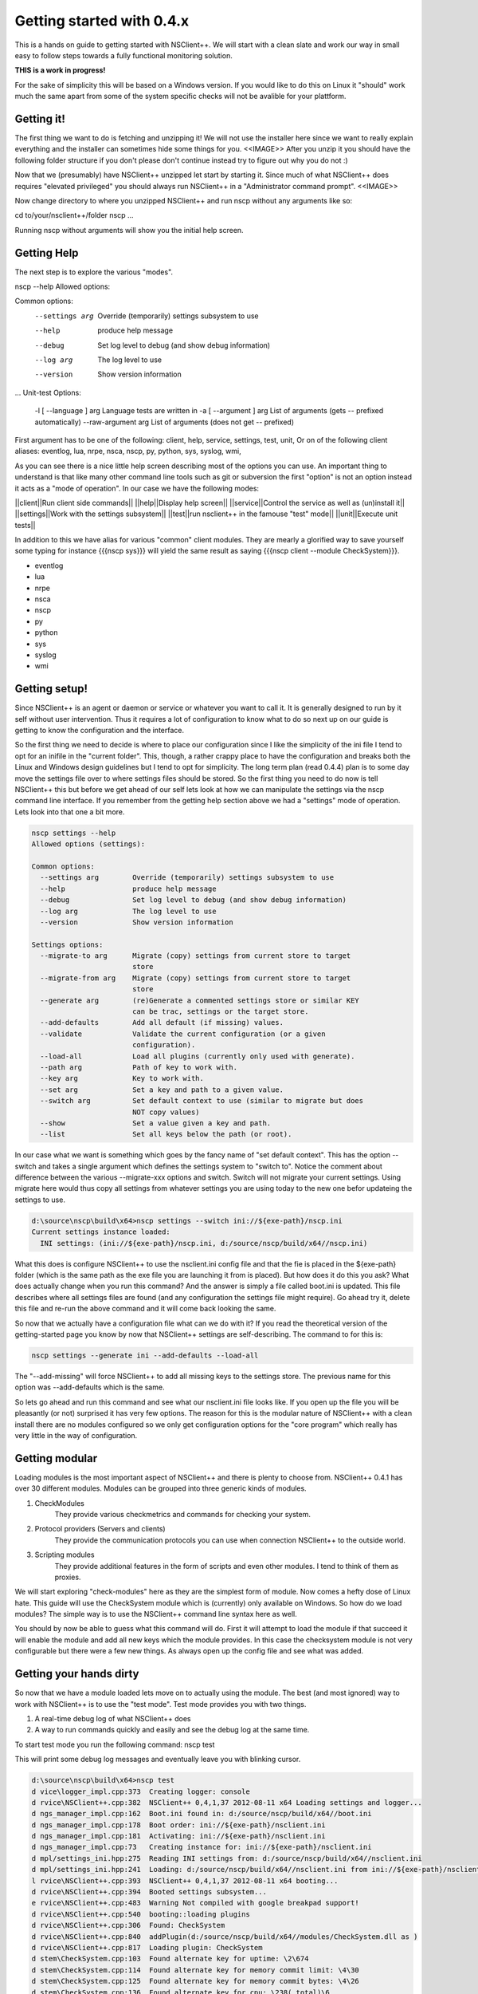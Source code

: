 .. _manual-getting_started:

############################
 Getting started with 0.4.x
############################

This is a hands on guide to getting started with NSClient++.
We will start with a clean slate and work our way in small easy to follow steps towards a fully functional monitoring solution.

**THIS is a work in progress!**

For the sake of simplicity this will be based on a Windows version.
If you would like to do this on Linux it "should" work much the same apart from some of the system specific checks will not be avalible for your plattform.

Getting it!
===========

The first thing we want to do is fetching and unzipping it!
We will not use the installer here since we want to really explain everything and the installer can sometimes hide some things for you.
<<IMAGE>>
After you unzip it you should have the following folder structure if you don't please don't continue instead try to figure out why you do not :)

Now that we (presumably) have NSClient++ unzipped let start by starting it.
Since much of what NSClient++ does requires "elevated privileged" you should always run NSClient++ in a "Administrator command prompt".
<<IMAGE>>

Now change directory to where you unzipped NSClient++ and run nscp without any arguments like so:

.. TODO: Indent lines, set language: Example .. code-block:: python
cd to/your/nsclient++/folder
nscp
...


Running nscp without arguments will show you the initial help screen.

Getting Help
============
The next step is to explore the various "modes".

.. TODO: Indent lines, set language: Example .. code-block:: python
nscp --help
Allowed options:

Common options:
  --settings arg        Override (temporarily) settings subsystem to use
  --help                produce help message
  --debug               Set log level to debug (and show debug information)
  --log arg             The log level to use
  --version             Show version information
...
Unit-test Options:
  -l [ --language ] arg Language tests are written in
  -a [ --argument ] arg List of arguments (gets -- prefixed automatically)
  --raw-argument arg    List of arguments (does not get -- prefixed)

First argument has to be one of the following: client, help, service, settings, test, unit,
Or on of the following client aliases: eventlog, lua, nrpe, nsca, nscp, py, python, sys, syslog, wmi,


As you can see there is a nice little help screen describing most of the options you can use.
An important thing to understand is that like many other command line tools such as git or subversion the first "option" is not an option instead it acts as a "mode of operation".
In our case we have the following modes:

||client||Run client side commands||
||help||Display help screen||
||service||Control the service as well as (un)install it||
||settings||Work with the settings subsystem||
||test||run nsclient++ in the famouse "test" mode||
||unit||Execute unit tests||

In addition to this we have alias for various "common" client modules. They are mearly a glorified way to save yourself some typing for instance {{{nscp sys}}} will yield the same result as saying {{{nscp client --module CheckSystem}}}.


* eventlog
* lua
* nrpe
* nsca
* nscp
* py
* python
* sys
* syslog
* wmi


Getting setup!
==============

Since NSClient++ is an agent or daemon or service or whatever you want to call it. It is generally designed to run by it self without user intervention.
Thus it requires a lot of configuration to know what to do so next up on our guide is getting to know the configuration and the interface.

So the first thing we need to decide is where to place our configuration since I like the simplicity of the ini file I tend to opt for an inifile in the "current folder".
This, though, a rather crappy place to have the configuration and breaks both the Linux and Windows design guidelines but I tend to opt for simplicity. 
The long term plan (read 0.4.4) plan is to some day move the settings file over to where settings files should be stored.
So the first thing you need to do now is tell NSClient++ this but before we get ahead of our self lets look at how we can manipulate the settings via the nscp command line interface. If you remember from the getting help section above we had a "settings" mode of operation. Lets look into that one a bit more.


.. code-block:: text

  nscp settings --help
  Allowed options (settings):
  
  Common options:
    --settings arg        Override (temporarily) settings subsystem to use
    --help                produce help message
    --debug               Set log level to debug (and show debug information)
    --log arg             The log level to use
    --version             Show version information
  
  Settings options:
    --migrate-to arg      Migrate (copy) settings from current store to target
                          store
    --migrate-from arg    Migrate (copy) settings from current store to target
                          store
    --generate arg        (re)Generate a commented settings store or similar KEY
                          can be trac, settings or the target store.
    --add-defaults        Add all default (if missing) values.
    --validate            Validate the current configuration (or a given
                          configuration).
    --load-all            Load all plugins (currently only used with generate).
    --path arg            Path of key to work with.
    --key arg             Key to work with.
    --set arg             Set a key and path to a given value.
    --switch arg          Set default context to use (similar to migrate but does
                          NOT copy values)
    --show                Set a value given a key and path.
    --list                Set all keys below the path (or root).


In our case what we want is something which goes by the fancy name of "set default context". 
This has the option --switch and takes a single argument which defines the settings system to "switch to".
Notice the comment about difference between the various --migrate-xxx options and switch. Switch will not migrate your current settings.
Using migrate here would thus copy all settings from whatever settings you are using today to the new one befor updateing the settings to use.

.. code-block:: text

  d:\source\nscp\build\x64>nscp settings --switch ini://${exe-path}/nscp.ini
  Current settings instance loaded:
    INI settings: (ini://${exe-path}/nscp.ini, d:/source/nscp/build/x64//nscp.ini)

What this does is configure NSClient++ to use the nsclient.ini config file and that the fie is placed in the ${exe-path} folder (which is the same path as the exe file you are launching it from is placed).
But how does it do this you ask? What does actually change when you run this command?
And the answer is simply a file called boot.ini is updated. This file describes where all settings files are found (and any configuration the settings file might require). Go ahead try it, delete this file and re-run the above command and it will come back looking the same.

So now that we actually have a configuration file what can we do with it?
If you read the theoretical version of the getting-started page you know by now that NSClient++ settings are self-describing.
The command to for this is:

.. code-block:: python

  nscp settings --generate ini --add-defaults --load-all

The "--add-missing" will force NSClient++ to add all missing keys to the settings store. The previous name for this option was --add-defaults which is the same.

So lets go ahead and run this command and see what our nsclient.ini file looks like.
If you open up the file you will be pleasantly (or not) surprised it has very few options.
The reason for this is the modular nature of NSClient++ with a clean install there are no modules configured so we only get configuration options for the "core program" which really has very little in the way of configuration.

Getting modular
===============

Loading modules is the most important aspect of NSClient++ and there is plenty to choose from.
NSClient++ 0.4.1 has over 30 different modules.
Modules can be grouped into three generic kinds of modules.

#. CheckModules
    They provide various checkmetrics and commands for checking your system.

#. Protocol providers (Servers and clients)
    They provide the communication protocols you can use when connection NSClient++ to the outside world.

#. Scripting modules
    They provide additional features in the form of scripts and even other modules. I tend to think of them as proxies.

We will start exploring "check-modules" here as they are the simplest form of module.
Now comes a hefty dose of Linux hate. This guide will use the CheckSystem module which is (currently) only available on Windows.
So how do we load modules?
The simple way is to use the NSClient++ command line syntax here as well.

.. code-block:: bat
  nscp settings --activate-module CheckSystem --add-missing

You should by now be able to guess what this command will do.
First it will attempt to load the module if that succeed it will enable the module and add all new keys which the module provides.
In this case the checksystem module is not very configurable but there were a few new things.
As always open up the config file and see what was added.

Getting your hands dirty
========================

So now that we have a module loaded lets move on to actually using the module.
The best (and most ignored) way to work with NSClient++ is to use the "test mode".
Test mode provides you with two things.

#. A real-time debug log of what NSClient++ does
#. A way to run commands quickly and easily and see the debug log at the same time.

To start test mode you run the following command:
nscp test

This will print some debug log messages and eventually leave you with blinking cursor.

.. code-block:: text

  d:\source\nscp\build\x64>nscp test
  d vice\logger_impl.cpp:373  Creating logger: console
  d rvice\NSClient++.cpp:382  NSClient++ 0,4,1,37 2012-08-11 x64 Loading settings and logger...
  d ngs_manager_impl.cpp:162  Boot.ini found in: d:/source/nscp/build/x64//boot.ini
  d ngs_manager_impl.cpp:178  Boot order: ini://${exe-path}/nsclient.ini
  d ngs_manager_impl.cpp:181  Activating: ini://${exe-path}/nsclient.ini
  d ngs_manager_impl.cpp:73   Creating instance for: ini://${exe-path}/nsclient.ini
  d mpl/settings_ini.hpp:275  Reading INI settings from: d:/source/nscp/build/x64//nsclient.ini
  d mpl/settings_ini.hpp:241  Loading: d:/source/nscp/build/x64//nsclient.ini from ini://${exe-path}/nsclient.ini
  l rvice\NSClient++.cpp:393  NSClient++ 0,4,1,37 2012-08-11 x64 booting...
  d rvice\NSClient++.cpp:394  Booted settings subsystem...
  e rvice\NSClient++.cpp:483  Warning Not compiled with google breakpad support!
  d rvice\NSClient++.cpp:540  booting::loading plugins
  d rvice\NSClient++.cpp:306  Found: CheckSystem
  d rvice\NSClient++.cpp:840  addPlugin(d:/source/nscp/build/x64//modules/CheckSystem.dll as )
  d rvice\NSClient++.cpp:817  Loading plugin: CheckSystem
  d stem\CheckSystem.cpp:103  Found alternate key for uptime: \2\674
  d stem\CheckSystem.cpp:114  Found alternate key for memory commit limit: \4\30
  d stem\CheckSystem.cpp:125  Found alternate key for memory commit bytes: \4\26
  d stem\CheckSystem.cpp:136  Found alternate key for cpu: \238(_total)\6
  d rvice\NSClient++.cpp:612  NSClient++ - 0,4,1,37 2012-08-11 Started!
  d tem\PDHCollector.cpp:94   Loading counter: cpu = \238(_total)\6
  l ce\simple_client.hpp:29   Service seems to be started (Sockets and such will probably not work)...
  d tem\PDHCollector.cpp:94   Loading counter: memory commit bytes = \4\26
  l ce\simple_client.hpp:32   Enter command to inject or exit to terminate...
  d tem\PDHCollector.cpp:94   Loading counter: memory commit limit = \4\30
  d tem\PDHCollector.cpp:94   Loading counter: uptime = \2\674


Now you can enter commands.
For instance if you start by entering the commands command

.. code-block:: text

  commands
  l ce\simple_client.hpp:54   Commands:
  l ce\simple_client.hpp:57   | check_cpu: Check that the load of the CPU(s) are within bounds.
  l ce\simple_client.hpp:57   | check_memory: Check free/used memory on the system.
  l ce\simple_client.hpp:57   | check_pdh: Check a PDH counter.
  l ce\simple_client.hpp:57   | check_process: Check the state of one or more of the processes running on the comput
  er.
  l ce\simple_client.hpp:57   | check_registry: Check values in the registry.
  l ce\simple_client.hpp:57   | check_service: Check the state of one or more of the computer services.
  l ce\simple_client.hpp:57   | check_uptime: Check time since last server re-boot.
  l ce\simple_client.hpp:57   | checkcounter: Check a PDH counter.
  l ce\simple_client.hpp:57   | checkcpu: Check that the load of the CPU(s) are within bounds.
  l ce\simple_client.hpp:57   | checkmem: Check free/used memory on the system.
  l ce\simple_client.hpp:57   | checkprocstate: Check the state of one or more of the processes running on the compu
  ter.
  l ce\simple_client.hpp:57   | checkservicestate: Check the state of one or more of the computer services.
  l ce\simple_client.hpp:57   | checksingleregentry: Check values in the registry.
  l ce\simple_client.hpp:57   | checkuptime: Check time since last server re-boot.
  l ce\simple_client.hpp:57   | listcounterinstances: *DEPRECATED* List all instances for a counter.

You get a list of all commands you can execute. commands in this context is actual check commands which generaly checks some aspect of you system.
Lets try out the first one:

.. code-block:: text

  check_cpu
  d rvice\NSClient++.cpp:933  Injecting: check_cpu...
  d rvice\NSClient++.cpp:958  Result check_cpu: WARNING
  l ce\simple_client.hpp:80   WARNING:ERROR: Usage: check_cpu <threshold> <time1> [<time2>...] (check_cpu MaxWarn=80 time=5m)

As you can see this returns a warning and tells us some general information how to use it.
Now this is more of an exception then a rule but it it the idea hence fort to try to make commands and such "helpful".

Now lets move on to trying to run the actual suggested commands:

.. code-block:: text

  check_cpu MaxWarn=80 time=5m
  d rvice\NSClient++.cpp:933  Injecting: check_cpu...
  d rvice\NSClient++.cpp:958  Result check_cpu: OK
  l ce\simple_client.hpp:80   OK:OK CPU Load ok.
  l ce\simple_client.hpp:82    Performance data: '5m'=22%;80;0

Now it seems to actually do something.

So there we have it the system is now being monitored (albeit manually by you but we will resolve that in the next section).

Getting Connected
=================
Now that we have a sense of how to check our data we shall start connecting our self with the outside world so our monitoring agent can connect and see if we are actually working properly.

**TODO**

Getting scheduled
=================

**TODO**

Getting to the end
==================

**TODO**

SO now we have walked through the basics of setting up NSClient++ some of this requires Windows some requires 0.4.1 and some requires manual work.
Most of this  can be automated and/or configured from the installer but I think it is better to understand what actually happens and I hope this gives a sense of how NSClient++ works and how you can use NSClient++.


